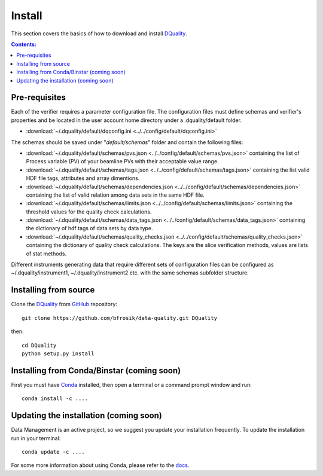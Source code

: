 =======
Install
=======

This section covers the basics of how to download and install `DQuality <https://github.com/bfrosik/data-quality>`_.

.. contents:: Contents:
   :local:

.. _pre-requisite-reference-label:

Pre-requisites 
==============

Each of the verifier requires a parameter configuration file. The configuration files must define schemas and verifier's properties and be located
in the user account home directory under a .dquality/default folder. 
    
- :download:`~/.dquality/default/dqconfig.ini <../../config/default/dqconfig.ini>`

The schemas should be saved under "*default/schemas*" folder and contain the following files:

- :download:`~/.dquality/default/schemas/pvs.json <../../config/default/schemas/pvs.json>` containing the list of Process variable (PV) of your beamline PVs with their acceptable value range.

- :download:`~/.dquality/default/schemas/tags.json <../../config/default/schemas/tags.json>` containing the list valid HDF file tags, attributes and array dimentions.

- :download:`~/.dquality/default/schemas/dependencies.json <../../config/default/schemas/dependencies.json>` containing the list of valid relation among data sets in the same HDF file.

- :download:`~/.dquality/default/schemas/limits.json <../../config/default/schemas/limits.json>` containing the threshold values for the quality check calculations.

- :download:`~/.dquality/default/schemas/data_tags.json <../../config/default/schemas/data_tags.json>` containing the dictionary of hdf tags of data sets by data type.

- :download:`~/.dquality/default/schemas/quality_checks.json <../../config/default/schemas/quality_checks.json>` containing the dictionary of quality check calculations. The keys are the slice verification methods, values are lists of stat methods.

Different instruments generating data that require different sets of configuration files can be configured as ~/.dquality/instrument1,
~/.dquality/instrument2 etc. with the same schemas subfolder structure.

Installing from source
======================
  
Clone the `DQuality <https://github.com/bfrosik/data-quality>`_  
from `GitHub <https://github.com>`_ repository::

    git clone https://github.com/bfrosik/data-quality.git DQuality

then::

    cd DQuality
    python setup.py install


Installing from Conda/Binstar (coming soon)
===========================================

First you must have `Conda <http://continuum.io/downloads>`_ 
installed, then open a terminal or a command prompt window and run::

    conda install -c ....


Updating the installation (coming soon)
=======================================

Data Management is an active project, so we suggest you update your installation 
frequently. To update the installation run in your terminal::

    conda update -c ....

For some more information about using Conda, please refer to the 
`docs <http://conda.pydata.org/docs>`__.
    
